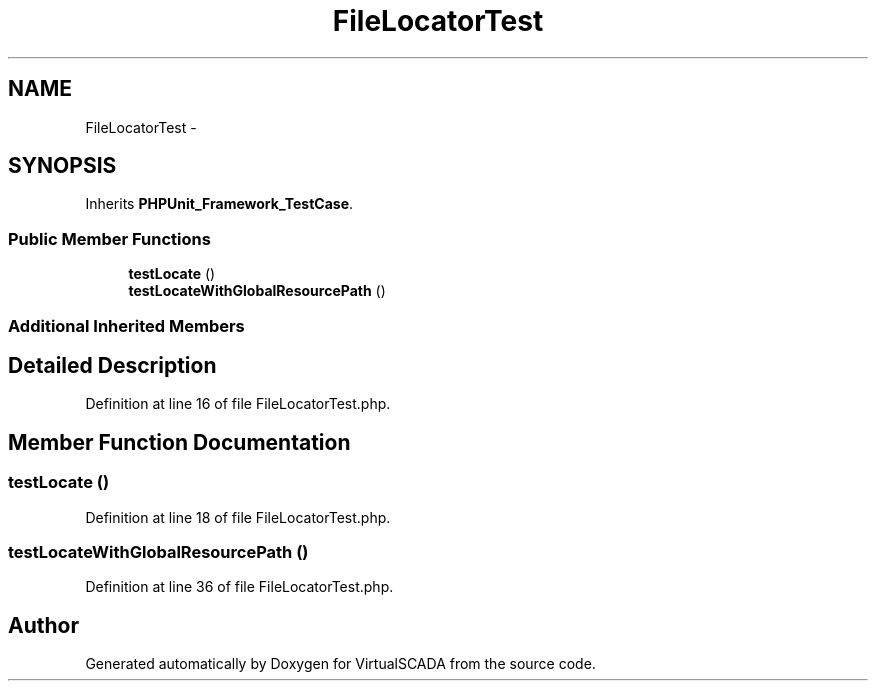 .TH "FileLocatorTest" 3 "Tue Apr 14 2015" "Version 1.0" "VirtualSCADA" \" -*- nroff -*-
.ad l
.nh
.SH NAME
FileLocatorTest \- 
.SH SYNOPSIS
.br
.PP
.PP
Inherits \fBPHPUnit_Framework_TestCase\fP\&.
.SS "Public Member Functions"

.in +1c
.ti -1c
.RI "\fBtestLocate\fP ()"
.br
.ti -1c
.RI "\fBtestLocateWithGlobalResourcePath\fP ()"
.br
.in -1c
.SS "Additional Inherited Members"
.SH "Detailed Description"
.PP 
Definition at line 16 of file FileLocatorTest\&.php\&.
.SH "Member Function Documentation"
.PP 
.SS "testLocate ()"

.PP
Definition at line 18 of file FileLocatorTest\&.php\&.
.SS "testLocateWithGlobalResourcePath ()"

.PP
Definition at line 36 of file FileLocatorTest\&.php\&.

.SH "Author"
.PP 
Generated automatically by Doxygen for VirtualSCADA from the source code\&.
